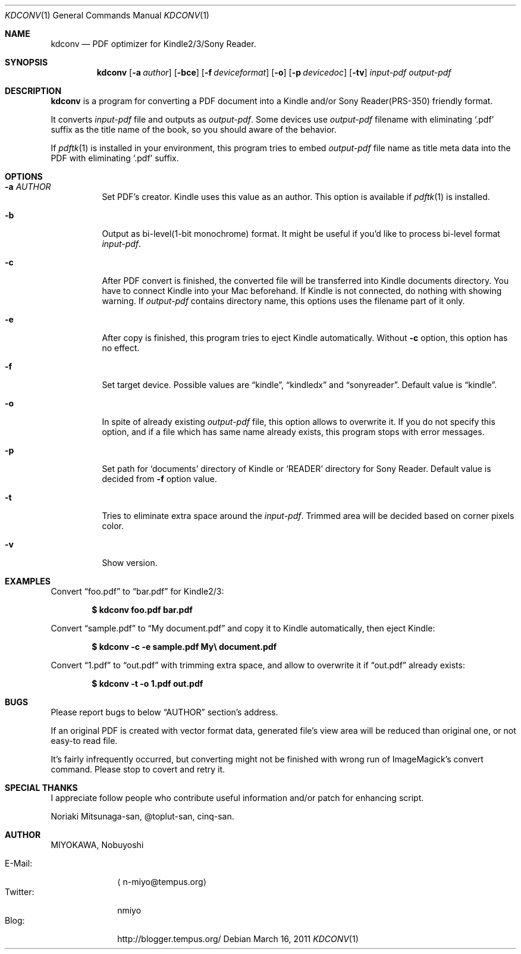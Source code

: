 .\"-
.\" Copyright (c) 2010-2011 MIYOKAWA, Nobuyoshi.  All rights reserved.
.\"
.\" Redistribution and use in source and binary forms, with or without
.\" modification, are permitted provided that the following conditions
.\" are met:
.\"
.\" 1. Redistributions of source code must retain the above copyright
.\"    notice, this list of conditions and the following disclaimer.
.\" 2. Redistributions in binary form must reproduce the above copyright
.\"    notice, this list of conditions and the following disclaimer in the
.\"    documentation and/or other materials provided with the distribution.
.\"
.\" THIS SOFTWARE IS PROVIDED BY THE AUTHORS ''AS IS'' AND ANY EXPRESS
.\" OR IMPLIED WARRANTIES, INCLUDING, BUT NOT LIMITED TO, THE IMPLIED
.\" WARRANTIES OF MERCHANTABILITY AND FITNESS FOR A PARTICULAR PURPOSE
.\" ARE DISCLAIMED.  IN NO EVENT SHALL THE AUTHORS OR CONTRIBUTORS BE
.\" LIABLE FOR ANY DIRECT, INDIRECT, INCIDENTAL, SPECIAL, EXEMPLARY,
.\" OR CONSEQUENTIAL DAMAGES (INCLUDING, BUT NOT LIMITED TO, PROCUREMENT
.\" OF SUBSTITUTE GOODS OR SERVICES; LOSS OF USE, DATA, OR PROFITS; OR
.\" BUSINESS INTERRUPTION) HOWEVER CAUSED AND ON ANY THEORY OF LIABILITY,
.\" WHETHER IN CONTRACT, STRICT LIABILITY, OR TORT (INCLUDING NEGLIGENCE
.\" OR OTHERWISE) ARISING IN ANY WAY OUT OF THE USE OF THIS SOFTWARE,
.\" EVEN IF ADVISED OF THE POSSIBILITY OF SUCH DAMAGE.
.\"
.Dd March 16, 2011
.Dt KDCONV 1
.Os
.Sh NAME
.Nm kdconv
.Nd PDF optimizer for Kindle2/3/Sony Reader.
.Sh SYNOPSIS
.Nm kdconv
.Op Fl a Ar author
.Op Fl bce
.Op Fl f Ar deviceformat
.Op Fl o
.Op Fl p Ar devicedoc
.Op Fl tv
.Ar input-pdf output-pdf
.Sh DESCRIPTION
.Nm kdconv
is a program for converting a PDF document into a Kindle and/or Sony
Reader(PRS-350) friendly format.
.Pp
It converts
.Ar input-pdf
file and outputs as
.Ar output-pdf .
Some devices use
.Ar output-pdf
filename with eliminating
.Sq .pdf
suffix as the title name of the book, so you should aware of the
behavior.
.Pp
If
.Xr pdftk 1
is installed in your environment, this program tries to embed
.Ar output-pdf
file name as title meta data into the PDF with eliminating
.Sq .pdf
suffix.
.Sh OPTIONS
.Bl -tag -width Ds
.It Fl a Ar AUTHOR
Set PDF's creator.  Kindle uses this value as an author.  This option is
available if
.Xr pdftk 1
is installed.
.It Fl b
Output as bi-level(1-bit monochrome) format.  It might be useful if you'd
like to process bi-level format
.Ar input-pdf .
.It Fl c
After PDF convert is finished, the converted file will be transferred
into Kindle documents directory.  You have to connect Kindle into your
Mac beforehand.  If Kindle is not connected, do nothing with showing
warning.  If
.Ar output-pdf
contains directory name, this options uses the filename part of it
only.
.It Fl e
After copy is finished, this program tries to eject Kindle
automatically.  Without
.Fl c
option, this option has no effect.
.It Fl f
Set target device.  Possible values are
.Dq kindle ,
.Dq kindledx
and
.Dq sonyreader .
Default value is
.Dq kindle .
.It Fl o
In spite of already existing
.Ar output-pdf
file, this option allows to overwrite it.  If you do not specify this
option, and if a file which has same name already exists, this program
stops with error messages.
.It Fl p
Set path for
.Sq documents
directory of Kindle or
.Sq READER
directory for Sony Reader.  Default value is decided from
.Fl f
option value.
.It Fl t
Tries to eliminate extra space around the
.Ar input-pdf .
Trimmed area will be decided based on corner pixels color.
.It Fl v
Show version.
.El
.Sh EXAMPLES
Convert
.Dq foo.pdf
to
.Dq bar.pdf
for Kindle2/3:
.Pp
.Dl $ kdconv foo.pdf bar.pdf
.Pp
Convert
.Dq sample.pdf
to
.Dq My document.pdf
and copy it to Kindle automatically, then eject Kindle:
.Pp
.Dl $ kdconv -c -e sample.pdf My\e document.pdf
.Pp
Convert
.Dq 1.pdf
to
.Dq out.pdf
with trimming extra space, and allow to overwrite it if
.Dq out.pdf
already exists:
.Pp
.Dl $ kdconv -t -o 1.pdf out.pdf
.Sh BUGS
Please report bugs to below
.Sx AUTHOR
section's address.
.Pp
If an original PDF is created with vector format data, generated file's
view area will be reduced than original one, or not easy-to read file.
.Pp
It's fairly infrequently occurred, but converting might not be finished
with wrong run of ImageMagick's convert command.  Please stop to covert
and retry it.
.Sh SPECIAL THANKS
I appreciate follow people who contribute useful information and/or
patch for enhancing script.
.Pp
Noriaki Mitsunaga-san, @toplut-san, cinq-san.
.Sh AUTHOR
.An "MIYOKAWA, Nobuyoshi"
.Pp
.Bl -tag -width 'E-Mail' -compact -offset
.It E-Mail :
.Aq n-miyo@tempus.org
.It Twitter :
nmiyo
.It Blog :
http://blogger.tempus.org/
.El
